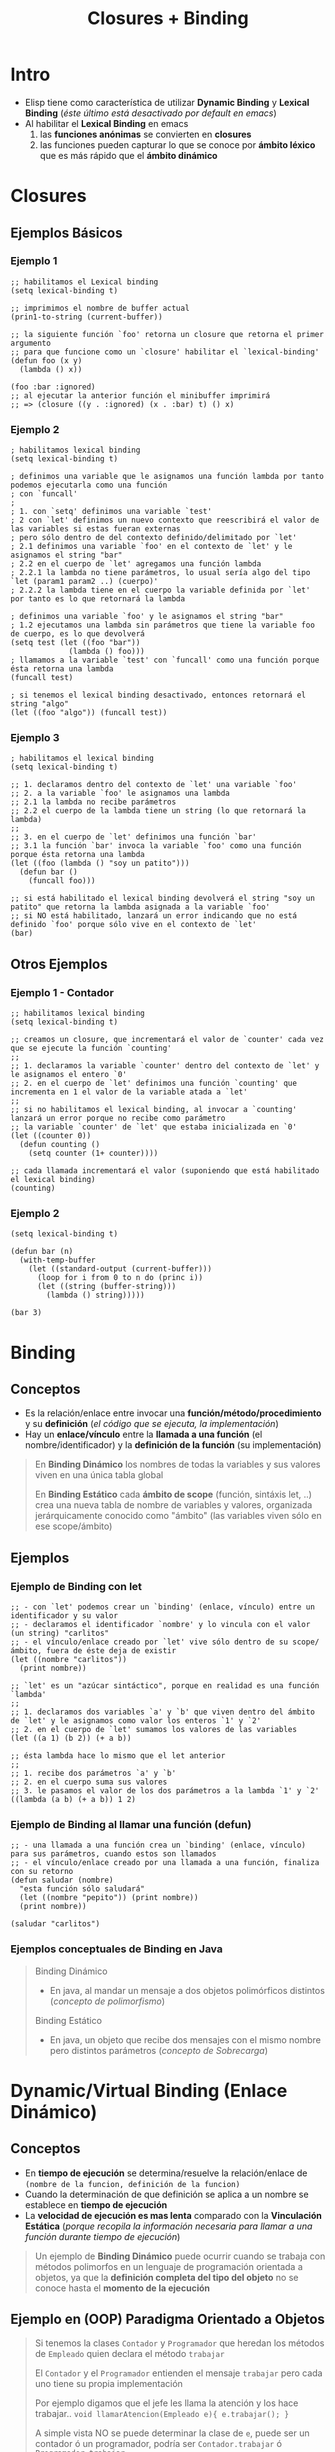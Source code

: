#+TITLE: Closures + Binding
* Intro
   - Elisp tiene como característica de utilizar *Dynamic Binding* y *Lexical Binding* (/éste último está desactivado por default en emacs/)
   - Al habilitar el *Lexical Binding* en emacs
     1. las *funciones anónimas* se convierten en *closures*
     2. las funciones pueden capturar lo que se conoce por *ámbito léxico* que es más rápido que el *ámbito dinámico*
* Closures
** Ejemplos Básicos
*** Ejemplo 1
    #+BEGIN_SRC elisp
      ;; habilitamos el Lexical binding
      (setq lexical-binding t)

      ;; imprimimos el nombre de buffer actual
      (prin1-to-string (current-buffer))

      ;; la siguiente función `foo' retorna un closure que retorna el primer argumento
      ;; para que funcione como un `closure' habilitar el `lexical-binding'
      (defun foo (x y)
        (lambda () x))

      (foo :bar :ignored)
      ;; al ejecutar la anterior función el minibuffer imprimirá
      ;; => (closure ((y . :ignored) (x . :bar) t) () x)
    #+END_SRC
*** Ejemplo 2
    #+BEGIN_SRC elisp
      ; habilitamos lexical binding
      (setq lexical-binding t)

      ; definimos una variable que le asignamos una función lambda por tanto podemos ejecutarla como una función
      ; con `funcall'
      ;
      ; 1. con `setq' definimos una variable `test'
      ; 2 con `let' definimos un nuevo contexto que reescribirá el valor de las variables si estas fueran externas
      ; pero sólo dentro de del contexto definido/delimitado por `let'
      ; 2.1 definimos una variable `foo' en el contexto de `let' y le asignamos el string "bar"
      ; 2.2 en el cuerpo de `let' agregamos una función lambda
      ; 2.2.1 la lambda no tiene parámetros, lo usual sería algo del tipo `let (param1 param2 ..) (cuerpo)'
      ; 2.2.2 la lambda tiene en el cuerpo la variable definida por `let' por tanto es lo que retornará la lambda

      ; definimos una variable `foo' y le asignamos el string "bar"
      ; 1.2 ejecutamos una lambda sin parámetros que tiene la variable foo de cuerpo, es lo que devolverá
      (setq test (let ((foo "bar"))
                   (lambda () foo)))
      ; llamamos a la variable `test' con `funcall' como una función porque ésta retorna una lambda
      (funcall test)

      ; si tenemos el lexical binding desactivado, entonces retornará el string "algo"
      (let ((foo "algo")) (funcall test))
    #+END_SRC
*** Ejemplo 3
    #+BEGIN_SRC elisp
      ; habilitamos el lexical binding
      (setq lexical-binding t)

      ;; 1. declaramos dentro del contexto de `let' una variable `foo'
      ;; 2. a la variable `foo' le asignamos una lambda
      ;; 2.1 la lambda no recibe parámetros
      ;; 2.2 el cuerpo de la lambda tiene un string (lo que retornará la lambda)
      ;;
      ;; 3. en el cuerpo de `let' definimos una función `bar'
      ;; 3.1 la función `bar' invoca la variable `foo' como una función porque ésta retorna una lambda
      (let ((foo (lambda () "soy un patito")))
        (defun bar ()
          (funcall foo)))

      ;; si está habilitado el lexical binding devolverá el string "soy un patito" que retorna la lambda asignada a la variable `foo'
      ;; si NO está habilitado, lanzará un error indicando que no está definido `foo' porque sólo vive en el contexto de `let'
      (bar)
    #+END_SRC
** Otros Ejemplos
*** Ejemplo 1 - Contador
    #+BEGIN_SRC elisp
      ;; habilitamos lexical binding
      (setq lexical-binding t)

      ;; creamos un closure, que incrementará el valor de `counter' cada vez que se ejecute la función `counting'
      ;;
      ;; 1. declaramos la variable `counter' dentro del contexto de `let' y le asignamos el entero `0'
      ;; 2. en el cuerpo de `let' definimos una función `counting' que incrementa en 1 el valor de la variable atada a `let'
      ;;
      ;; si no habilitamos el lexical binding, al invocar a `counting' lanzará un error porque no recibe como parámetro
      ;; la variable `counter' de `let' que estaba inicializada en `0'
      (let ((counter 0))
        (defun counting ()
          (setq counter (1+ counter))))

      ;; cada llamada incrementará el valor (suponiendo que está habilitado el lexical binding)
      (counting)
    #+END_SRC
*** Ejemplo 2
    #+BEGIN_SRC elisp
      (setq lexical-binding t)

      (defun bar (n)
        (with-temp-buffer
          (let ((standard-output (current-buffer)))
            (loop for i from 0 to n do (princ i))
            (let ((string (buffer-string)))
              (lambda () string)))))

      (bar 3)
    #+END_SRC
* Binding
** Conceptos
  - Es la relación/enlace entre invocar una *función/método/procedimiento* y su *definición* (/el código que se ejecuta, la implementación/)
  - Hay un *enlace/vínculo* entre la *llamada a una función* (el nombre/identificador) y la *definición de la función* (su implementación)

  #+BEGIN_QUOTE
  En *Binding Dinámico* los nombres de todas la variables y sus valores viven en una única tabla global

  En *Binding Estático* cada *ámbito de scope* (función, sintáxis let, ..) crea una nueva tabla de nombre de variables y valores,
  organizada jerárquicamente conocido como "ámbito" (las variables viven sólo en ese scope/ámbito)
  #+END_QUOTE
** Ejemplos
*** Ejemplo de Binding con let
   #+BEGIN_SRC elisp
     ;; - con `let' podemos crear un `binding' (enlace, vínculo) entre un identificador y su valor
     ;; - declaramos el identificador `nombre' y lo vincula con el valor (un string) "carlitos"
     ;; - el vínculo/enlace creado por `let' vive sólo dentro de su scope/ámbito, fuera de éste deja de existir
     (let ((nombre "carlitos"))
       (print nombre))

     ;; `let' es un "azúcar sintáctico", porque en realidad es una función `lambda'
     ;;
     ;; 1. declaramos dos variables `a' y `b' que viven dentro del ámbito de `let' y le asignamos como valor los enteros `1' y `2'
     ;; 2. en el cuerpo de `let' sumamos los valores de las variables
     (let ((a 1) (b 2)) (+ a b))

     ;; ésta lambda hace lo mismo que el let anterior
     ;;
     ;; 1. recibe dos parámetros `a' y `b'
     ;; 2. en el cuerpo suma sus valores
     ;; 3. le pasamos el valor de los dos parámetros a la lambda `1' y `2'
     ((lambda (a b) (+ a b)) 1 2)
   #+END_SRC
*** Ejemplo de Binding al llamar una función (defun)
   #+BEGIN_SRC elisp
     ;; - una llamada a una función crea un `binding' (enlace, vínculo) para sus parámetros, cuando estos son llamados
     ;; - el vínculo/enlace creado por una llamada a una función, finaliza con su retorno
     (defun saludar (nombre)
       "esta función sólo saludará"
       (let ((nombre "pepito")) (print nombre))
       (print nombre))

     (saludar "carlitos")
   #+END_SRC
*** Ejemplos conceptuales de Binding en Java
    #+BEGIN_QUOTE
    Binding Dinámico
    - En java, al mandar un mensaje a dos objetos polimórficos distintos (/concepto de polimorfismo/)

    Binding Estático
    - En java, un objeto que recibe dos mensajes con el mismo nombre pero distintos parámetros (/concepto de Sobrecarga/)
    #+END_QUOTE
* Dynamic/Virtual Binding (Enlace Dinámico)
** Conceptos
  - En *tiempo de ejecución* se determina/resuelve la relación/enlace de ~(nombre de la funcion, definición de la funcion)~
  - Cuando la determinación de que definición se aplica a un nombre se establece en *tiempo de ejecución*
  - La *velocidad de ejecución es mas lenta* comparado con la *Vinculación Estática*
    (/porque recopila la información necesaria para llamar a una función durante tiempo de ejecución/)

  #+BEGIN_QUOTE
  Un ejemplo de *Binding Dinámico*  puede ocurrir cuando se trabaja con métodos polimorfos en un lenguaje de programación orientada a objetos,
  ya que la *definición completa del tipo del objeto* no se conoce hasta el *momento de la ejecución*
  #+END_QUOTE
** Ejemplo en (OOP) Paradigma Orientado a Objetos
   #+BEGIN_QUOTE
   Si tenemos la clases ~Contador~ y ~Programador~ que heredan los métodos de ~Empleado~ quien declara el método ~trabajar~

   El ~Contador~ y el ~Programador~ entienden el mensaje ~trabajar~ pero cada uno tiene su propia implementación

   Por ejemplo digamos que el jefe les llama la atención y los hace trabajar..
   ~void llamarAtencion(Empleado e){ e.trabajar(); }~

   A simple vista NO se puede determinar la clase de ~e~, puede ser un contador ó un programador,
   podría ser ~Contador.trabajar~ ó ~Programador.trabajar~ 

   Al utilizar *Dynamic Binding* el objeto ~e~ la decisión de *que método ejecutar*,
   se retrasa hasta *tiempo de ejecución* en vez de decidir en *tiempo de compilación*
   #+END_QUOTE
* Static/Lexical Binding (Enlace Estático)
** Conceptos
  - En *tiempo de compilación* se determina/resuelve la relación/enlace de ~(nombre de la funcion, definición de la funcion)~
  - Cuando la determinación de que *definición* (/la implementación, el código en si/) se aplica a un *nombre* se establece en *tiempo de compilación*
  - La vinculación ocurre antes que se ejecute el programa (tiempo de compilación)
  - *La velocidad de ejecución* es mayor comparado con la *Vinculación Dinámica*
    (/porque toda la información se conoce antes de tiempo de ejecución/)

  #+BEGIN_QUOTE
  Un ejemplo de *Binding Estático* es una llamada a una función en C,
  *la función referenciada por un identificador* NO puede cambiarse en *tiempo de ejecución*
  #+END_QUOTE
* Referencias
** Referencias Oficiales
   1. [[https://www.gnu.org/software/emacs/manual/html_node/elisp/Variable-Scoping.html][Variable scoping (gnu.org)]]
   1. [[https://www.emacswiki.org/emacs/DynamicBindingVsLexicalBinding][Dynamic Binding Vs Lexical Binding (emacswiki.org)]]
   2. [[https://www.gnu.org/software/emacs/manual/html_node/elisp/Lexical-Binding.html][Lexical binding (gnu.org)]]
   3. [[https://www.gnu.org/software/emacs/manual/html_node/elisp/Anonymous-Functions.html][Anonymous functions (gnu.org)]]
   2. [[https://www.gnu.org/software/emacs/manual/html_node/elisp/Closures.html][Closures (gnu.org)]]
** Referencias Extraoficiales
   1. [[https://es.sawakinome.com/articles/programming/difference-between-static-binding-and-dynamic-binding.html][Difference between static binding and dynamic binding (sawakinome.com)]]
   2. [[https://www.codingame.com/playgrounds/51214/manejo-dinamico-de-memoria-y-polimorfismo-practica-4/polimorfismo][Manejo dinámico de memoria y polimorfismo (codingame.com)]]
   3. [[https://nullprogram.com/blog/2013/12/30/][Emacs Lisp, readable closures (nullprogram.com)]]
   4. [[https://wiki.uqbar.org/wiki/articles/binding--polimorfismo-y-sobrecarga.html][Binding, Polimorfismo y sobrecarga (uqbar.org)]]
   5. [[http://technical-dresese.blogspot.com/2011/04/brief-demonstration-of-emacs-new.html][Brief demonstration of emacs (technical-dresese.blogspot.com)]]
** Referencias Youtube
   1. [[https://www.youtube.com/watch?v=y2eCjadS8x8][Enlace estático y dinámico (UPV)]]

